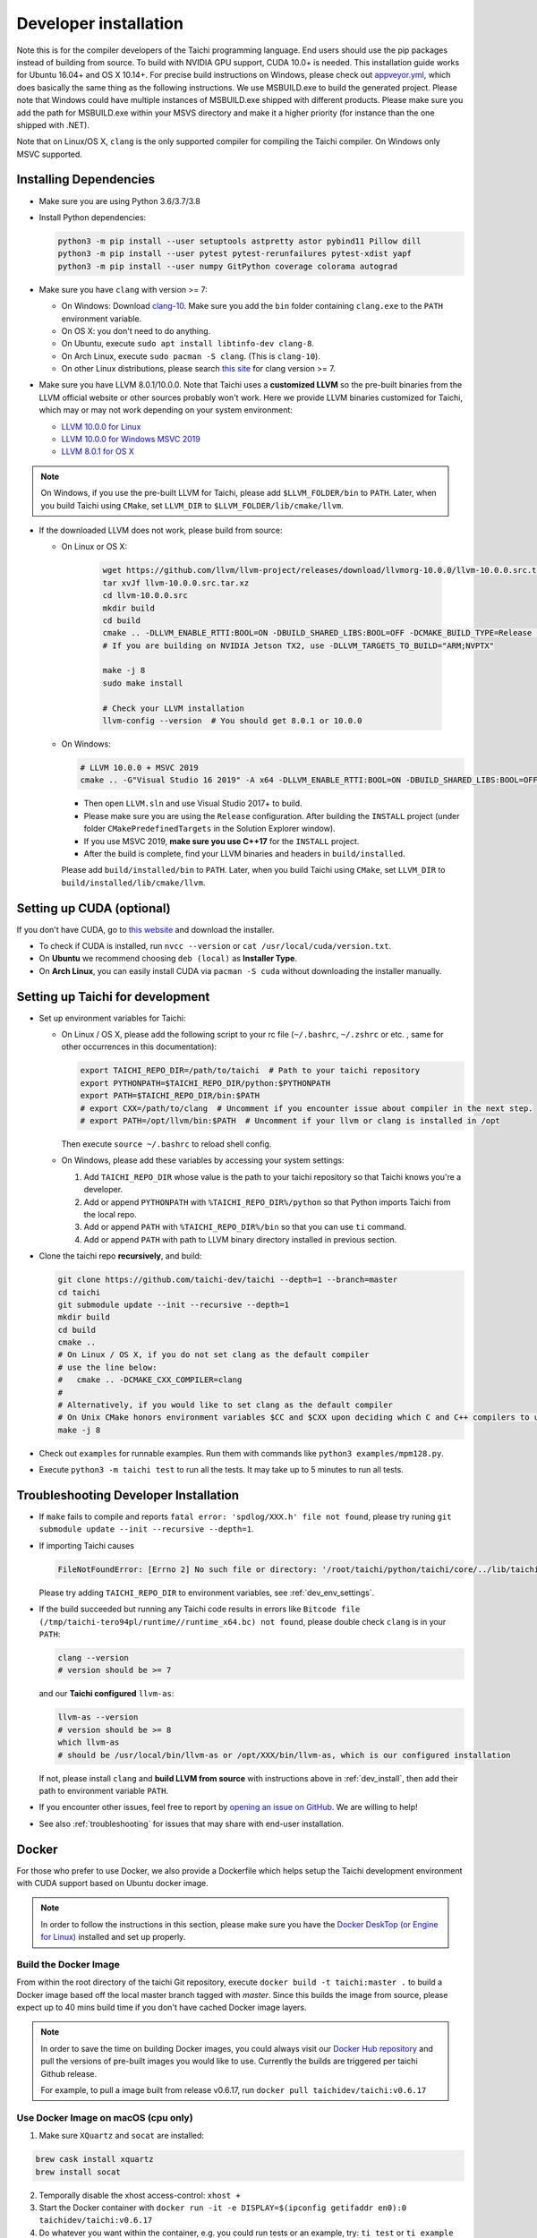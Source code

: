 .. _dev_install:

Developer installation
======================

Note this is for the compiler developers of the Taichi programming language.
End users should use the pip packages instead of building from source.
To build with NVIDIA GPU support, CUDA 10.0+ is needed.
This installation guide works for Ubuntu 16.04+ and OS X 10.14+.
For precise build instructions on Windows, please check out `appveyor.yml <https://github.com/taichi-dev/taichi/blob/master/appveyor.yml>`_, which does basically the same thing as the following instructions. We use MSBUILD.exe to build the generated project. Please note that Windows could have multiple instances of MSBUILD.exe shipped with different products. Please make sure you add the path for MSBUILD.exe within your MSVS directory and make it a higher priority (for instance than the one shipped with .NET).

Note that on Linux/OS X, ``clang`` is the only supported compiler for compiling the Taichi compiler. On Windows only MSVC supported.

Installing Dependencies
-----------------------

- Make sure you are using Python 3.6/3.7/3.8
- Install Python dependencies:

  .. code-block:: bash

    python3 -m pip install --user setuptools astpretty astor pybind11 Pillow dill
    python3 -m pip install --user pytest pytest-rerunfailures pytest-xdist yapf
    python3 -m pip install --user numpy GitPython coverage colorama autograd


- Make sure you have ``clang`` with version >= 7:

  * On Windows: Download `clang-10 <https://github.com/taichi-dev/taichi_assets/releases/download/llvm10/clang-10.0.0-win.zip>`_.
    Make sure you add the ``bin`` folder containing ``clang.exe`` to the ``PATH`` environment variable.

  * On OS X: you don't need to do anything.

  * On Ubuntu, execute ``sudo apt install libtinfo-dev clang-8``.
  
  * On Arch Linux, execute ``sudo pacman -S clang``. (This is ``clang-10``).

  * On other Linux distributions, please search `this site <pkgs.org>`_ for clang version >= 7.


- Make sure you have LLVM 8.0.1/10.0.0. Note that Taichi uses a **customized LLVM** so the pre-built binaries from the LLVM official website or other sources probably won't work.
  Here we provide LLVM binaries customized for Taichi, which may or may not work depending on your system environment:

  * `LLVM 10.0.0 for Linux <https://github.com/taichi-dev/taichi_assets/releases/download/llvm10/taichi-llvm-10.0.0-linux.zip>`_
  * `LLVM 10.0.0 for Windows MSVC 2019 <https://github.com/taichi-dev/taichi_assets/releases/download/llvm10/taichi-llvm-10.0.0-msvc2019.zip>`_
  * `LLVM 8.0.1 for OS X <https://github.com/yuanming-hu/taichi_assets/releases/download/llvm8/taichi-llvm-8.0.1.zip>`_

.. note::

    On Windows, if you use the pre-built LLVM for Taichi, please add ``$LLVM_FOLDER/bin`` to ``PATH``.
    Later, when you build Taichi using ``CMake``, set ``LLVM_DIR`` to ``$LLVM_FOLDER/lib/cmake/llvm``.


- If the downloaded LLVM does not work, please build from source:

  * On Linux or OS X:

      .. code-block:: bash

        wget https://github.com/llvm/llvm-project/releases/download/llvmorg-10.0.0/llvm-10.0.0.src.tar.xz
        tar xvJf llvm-10.0.0.src.tar.xz
        cd llvm-10.0.0.src
        mkdir build
        cd build
        cmake .. -DLLVM_ENABLE_RTTI:BOOL=ON -DBUILD_SHARED_LIBS:BOOL=OFF -DCMAKE_BUILD_TYPE=Release -DLLVM_TARGETS_TO_BUILD="X86;NVPTX" -DLLVM_ENABLE_ASSERTIONS=ON
        # If you are building on NVIDIA Jetson TX2, use -DLLVM_TARGETS_TO_BUILD="ARM;NVPTX"

        make -j 8
        sudo make install

        # Check your LLVM installation
        llvm-config --version  # You should get 8.0.1 or 10.0.0

  * On Windows:

    .. code-block:: bash

      # LLVM 10.0.0 + MSVC 2019
      cmake .. -G"Visual Studio 16 2019" -A x64 -DLLVM_ENABLE_RTTI:BOOL=ON -DBUILD_SHARED_LIBS:BOOL=OFF -DCMAKE_BUILD_TYPE=Release -DLLVM_TARGETS_TO_BUILD="X86;NVPTX" -DLLVM_ENABLE_ASSERTIONS=ON -Thost=x64 -DLLVM_BUILD_TESTS:BOOL=OFF -DCMAKE_INSTALL_PREFIX=installed

    - Then open ``LLVM.sln`` and use Visual Studio 2017+ to build.
    - Please make sure you are using the ``Release`` configuration. After building the ``INSTALL`` project (under folder ``CMakePredefinedTargets`` in the Solution Explorer window).
    - If you use MSVC 2019, **make sure you use C++17** for the ``INSTALL`` project.
    - After the build is complete, find your LLVM binaries and headers in ``build/installed``.

    Please add ``build/installed/bin`` to ``PATH``.
    Later, when you build Taichi using ``CMake``, set ``LLVM_DIR`` to ``build/installed/lib/cmake/llvm``.


Setting up CUDA (optional)
--------------------------

If you don't have CUDA, go to `this website <https://developer.nvidia.com/cuda-downloads>`_ and download the installer.

- To check if CUDA is installed, run ``nvcc --version`` or ``cat /usr/local/cuda/version.txt``.
- On **Ubuntu** we recommend choosing ``deb (local)`` as **Installer Type**.
- On **Arch Linux**, you can easily install CUDA via ``pacman -S cuda`` without downloading the installer manually.


.. _dev_env_settings:

Setting up Taichi for development
---------------------------------

- Set up environment variables for Taichi:

  * On Linux / OS X, please add the following script to your rc file (``~/.bashrc``, ``~/.zshrc`` or etc. , same for other occurrences in this documentation):

    .. code-block:: bash

      export TAICHI_REPO_DIR=/path/to/taichi  # Path to your taichi repository
      export PYTHONPATH=$TAICHI_REPO_DIR/python:$PYTHONPATH
      export PATH=$TAICHI_REPO_DIR/bin:$PATH
      # export CXX=/path/to/clang  # Uncomment if you encounter issue about compiler in the next step.
      # export PATH=/opt/llvm/bin:$PATH  # Uncomment if your llvm or clang is installed in /opt

    Then execute ``source ~/.bashrc`` to reload shell config.

  * On Windows, please add these variables by accessing your system settings:

    1. Add ``TAICHI_REPO_DIR`` whose value is the path to your taichi repository so that Taichi knows you're a developer.
    2. Add or append ``PYTHONPATH`` with ``%TAICHI_REPO_DIR%/python`` so that Python imports Taichi from the local repo.
    3. Add or append ``PATH`` with ``%TAICHI_REPO_DIR%/bin`` so that you can use ``ti`` command.
    4. Add or append ``PATH`` with path to LLVM binary directory installed in previous section.

- Clone the taichi repo **recursively**, and build:

  .. code-block:: bash

    git clone https://github.com/taichi-dev/taichi --depth=1 --branch=master
    cd taichi
    git submodule update --init --recursive --depth=1
    mkdir build
    cd build
    cmake ..
    # On Linux / OS X, if you do not set clang as the default compiler
    # use the line below:
    #   cmake .. -DCMAKE_CXX_COMPILER=clang
    #
    # Alternatively, if you would like to set clang as the default compiler
    # On Unix CMake honors environment variables $CC and $CXX upon deciding which C and C++ compilers to use
    make -j 8

- Check out ``examples`` for runnable examples. Run them with commands like ``python3 examples/mpm128.py``.
- Execute ``python3 -m taichi test`` to run all the tests. It may take up to 5 minutes to run all tests.


Troubleshooting Developer Installation
--------------------------------------

- If ``make`` fails to compile and reports ``fatal error: 'spdlog/XXX.h' file not found``,
  please try runing ``git submodule update --init --recursive --depth=1``.


- If importing Taichi causes

  .. code-block:: none

      FileNotFoundError: [Errno 2] No such file or directory: '/root/taichi/python/taichi/core/../lib/taichi_core.so' -> '/root/taichi/python/taichi/core/../lib/libtaichi_core.so'``

  Please try adding ``TAICHI_REPO_DIR`` to environment variables, see :ref:`dev_env_settings`.

- If the build succeeded but running any Taichi code results in errors like ``Bitcode file (/tmp/taichi-tero94pl/runtime//runtime_x64.bc) not found``,
  please double check ``clang`` is in your ``PATH``:

  .. code-block:: bash
  
      clang --version
      # version should be >= 7
      
  and our **Taichi configured** ``llvm-as``:

  .. code-block:: bash
  
      llvm-as --version
      # version should be >= 8
      which llvm-as
      # should be /usr/local/bin/llvm-as or /opt/XXX/bin/llvm-as, which is our configured installation
      
  If not, please install ``clang`` and **build LLVM from source** with instructions above in :ref:`dev_install`, then add their path to environment variable ``PATH``.

- If you encounter other issues, feel free to report by `opening an issue on GitHub <https://github.com/taichi-dev/taichi/issues/new?labels=potential+bug&template=bug_report.md>`_. We are willing to help!

- See also :ref:`troubleshooting` for issues that may share with end-user installation.

Docker
------

For those who prefer to use Docker, we also provide a Dockerfile which helps
setup the Taichi development environment with CUDA support based on Ubuntu docker image.

.. note::
    In order to follow the instructions in this section, please make sure you have the
    `Docker DeskTop (or Engine for Linux) <https://www.docker.com/products/docker-desktop>`_ installed and set up
    properly.

Build the Docker Image
**********************
From within the root directory of the taichi Git repository, execute ``docker build -t taichi:master .`` to build a
Docker image based off the local master branch tagged with *master*. Since this builds the image from source, please
expect up to 40 mins build time if you don't have cached Docker image layers.

.. note::
    In order to save the time on building Docker images, you could always visit our `Docker Hub repository <https://hub.docker.com/r/taichidev/taichi>`_ and pull the
    versions of pre-built images you would like to use. Currently the builds are triggered per taichi Github release.

    For example, to pull a image built from release v0.6.17, run ``docker pull taichidev/taichi:v0.6.17``

Use Docker Image on macOS (cpu only)
************************************
1. Make sure ``XQuartz`` and ``socat`` are installed:

.. code-block:: bash

    brew cask install xquartz
    brew install socat

2. Temporally disable the xhost access-control: ``xhost +``
3. Start the Docker container with ``docker run -it -e DISPLAY=$(ipconfig getifaddr en0):0 taichidev/taichi:v0.6.17``
4. Do whatever you want within the container, e.g. you could run tests or an example, try: ``ti test`` or ``ti example mpm88``
5. Exit from the container with ``exit`` or ``ctrl+D``
6. [To keep your xhost safe] Re-enable the xhost access-control: ``xhost -``

Use Docker Image on Ubuntu (with CUDA support)
**********************************************
1. Make sure your host machine has CUDA properly installed and configured. Usually you could verify it by running ``nvidia-smi``
2. Make sure ` NVIDIA Container Toolkit <https://github.com/NVIDIA/nvidia-docker>`_ is properly installed:

.. code-block:: bash

    distribution=$(. /etc/os-release;echo $ID$VERSION_ID)
    curl -s -L https://nvidia.github.io/nvidia-docker/gpgkey | sudo apt-key add -
    curl -s -L https://nvidia.github.io/nvidia-docker/$distribution/nvidia-docker.list | sudo tee /etc/apt/sources.list.d/nvidia-docker.list

    sudo apt-get update && sudo apt-get install -y nvidia-container-toolkit
    sudo systemctl restart docker

3. Make sure ``xorg`` is installed: ``sudo apt-get install xorg``
4. Temporally disable the xhost access-control: ``xhost +``
5. Start the Docker container with ``sudo docker run -it --gpus all -e DISPLAY=$DISPLAY -v /tmp/.X11-unix:/tmp/.X11-unix taichidev/taichi:v0.6.17``
6. Do whatever you want within the container, e.g. you could run tests or an example, try: ``ti test`` or ``ti example mpm88``
7. Exit from the container with ``exit`` or ``ctrl+D``
8. [To keep your xhost safe] Re-enable the xhost access-control: ``xhost -``

.. warning::
    The nature of Docker container determines that no changes to the file system on the container could be preserved
    once you exit from the container. If you want to use Docker as a persistent development environment, we recommend
    you `mount the taichi Git repository to the container as a volume <https://docs.docker.com/storage/volumes/>`_ and set the Python path to the mounted directory.
